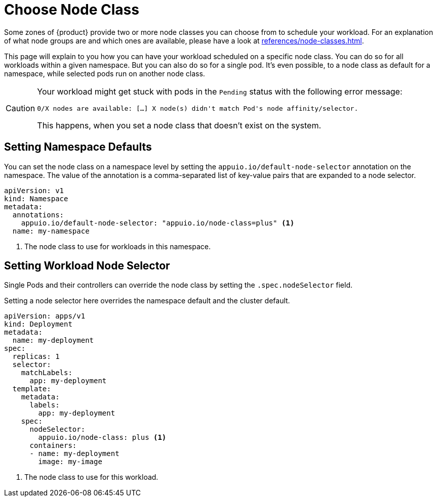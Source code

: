 = Choose Node Class

Some zones of {product} provide two or more node classes you can choose from to schedule your workload.
For an explanation of what node groups are and which ones are available, please have a look at xref:references/node-classes.adoc[].

This page will explain to you how you can have your workload scheduled on a specific node class.
You can do so for all workloads within a given namespace.
But you can also do so for a single pod.
It's even possible, to a node class as default for a namespace, while selected pods run on another node class.

[CAUTION]
====
Your workload might get stuck with pods in the `Pending` status with the following error message:

[source]
----
0/X nodes are available: […] X node(s) didn't match Pod's node affinity/selector.
----

This happens, when you set a node class that doesn't exist on the system.
====

== Setting Namespace Defaults

You can set the node class on a namespace level by setting the `appuio.io/default-node-selector` annotation on the namespace.
The value of the annotation is a comma-separated list of key-value pairs that are expanded to a node selector.

[source,yaml]
----
apiVersion: v1
kind: Namespace
metadata:
  annotations:
    appuio.io/default-node-selector: "appuio.io/node-class=plus" <1>
  name: my-namespace
----
<1> The node class to use for workloads in this namespace.

== Setting Workload Node Selector

Single Pods and their controllers can override the node class by setting the `.spec.nodeSelector` field.

Setting a node selector here overrides the namespace default and the cluster default.

[source,yaml]
----
apiVersion: apps/v1
kind: Deployment
metadata:
  name: my-deployment
spec:
  replicas: 1
  selector:
    matchLabels:
      app: my-deployment
  template:
    metadata:
      labels:
        app: my-deployment
    spec:
      nodeSelector:
        appuio.io/node-class: plus <1>
      containers:
      - name: my-deployment
        image: my-image
----
<1> The node class to use for this workload.

